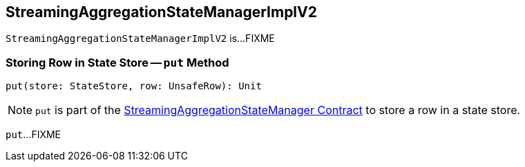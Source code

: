 == [[StreamingAggregationStateManagerImplV2]] StreamingAggregationStateManagerImplV2

`StreamingAggregationStateManagerImplV2` is...FIXME

=== [[put]] Storing Row in State Store -- `put` Method

[source, scala]
----
put(store: StateStore, row: UnsafeRow): Unit
----

NOTE: `put` is part of the <<spark-sql-streaming-StreamingAggregationStateManager.adoc#put, StreamingAggregationStateManager Contract>> to store a row in a state store.

`put`...FIXME
